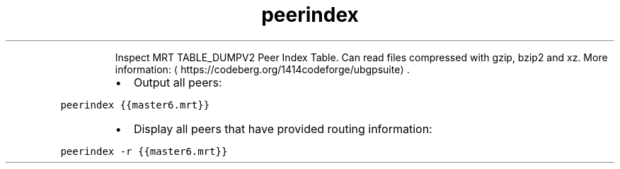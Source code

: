 .TH peerindex
.PP
.RS
Inspect MRT TABLE_DUMPV2 Peer Index Table.
Can read files compressed with gzip, bzip2 and xz.
More information: \[la]https://codeberg.org/1414codeforge/ubgpsuite\[ra]\&.
.RE
.RS
.IP \(bu 2
Output all peers:
.RE
.PP
\fB\fCpeerindex {{master6.mrt}}\fR
.RS
.IP \(bu 2
Display all peers that have provided routing information:
.RE
.PP
\fB\fCpeerindex \-r {{master6.mrt}}\fR
